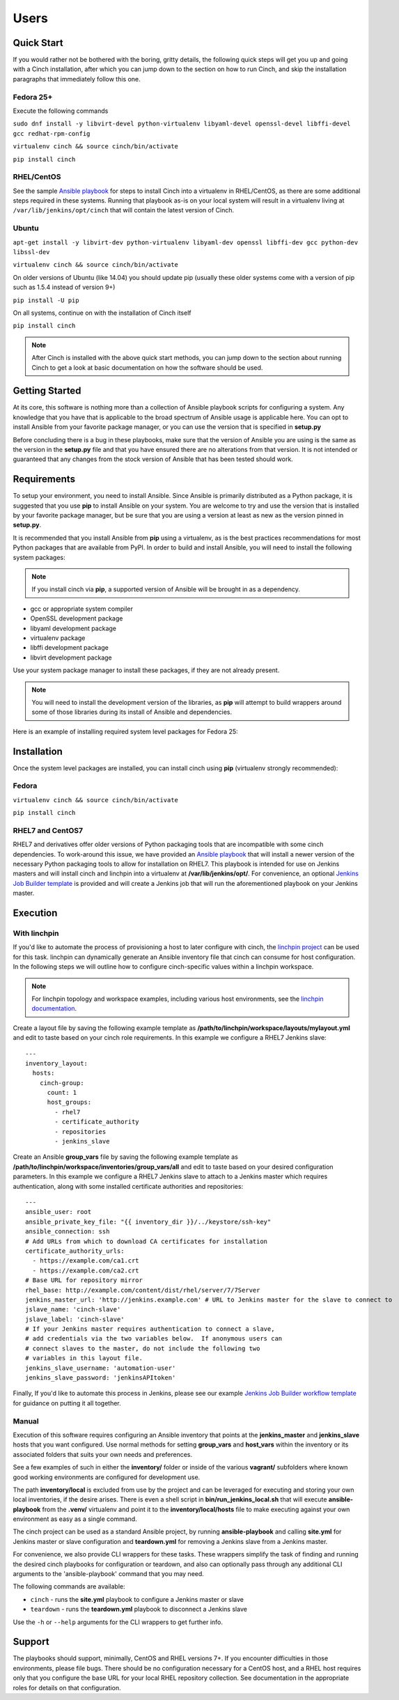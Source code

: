 Users
=====

Quick Start
-----------

If you would rather not be bothered with the boring, gritty details, the
following quick steps will get you up and going with a Cinch installation,
after which you can jump down to the section on how to run Cinch, and skip the
installation paragraphs that immediately follow this one.

Fedora 25+
``````````

Execute the following commands

``sudo dnf install -y libvirt-devel python-virtualenv libyaml-devel
openssl-devel libffi-devel gcc redhat-rpm-config``

``virtualenv cinch && source cinch/bin/activate``

``pip install cinch``

RHEL/CentOS
```````````

See the sample  `Ansible playbook
<https://github.com/RedHatQE/cinch/blob/master/cinch/playbooks/install-rhel7.yml>`_
for steps to install Cinch into a virtualenv in RHEL/CentOS, as there are some
additional steps required in these systems.  Running that playbook as-is on
your local system will result in a virtualenv living at
``/var/lib/jenkins/opt/cinch`` that will contain the latest version of Cinch.

Ubuntu
``````

``apt-get install -y libvirt-dev python-virtualenv libyaml-dev openssl
libffi-dev gcc python-dev libssl-dev``

``virtualenv cinch && source cinch/bin/activate``

On older versions of Ubuntu (like 14.04) you should update pip (usually these
older systems come with a version of pip such as 1.5.4 instead of version 9+)

``pip install -U pip``

On all systems, continue on with the installation of Cinch itself

``pip install cinch``

.. note:: After Cinch is installed with the above quick start methods, you can
          jump down to the section about running Cinch to get a look at basic
          documentation on how the software should be used.

Getting Started
---------------

At its core, this software is nothing more than a collection of Ansible
playbook scripts for configuring a system. Any knowledge that you have that is
applicable to the broad spectrum of Ansible usage is applicable here.  You can
opt to install Ansible from your favorite package manager, or you can use the
version that is specified in **setup.py**

Before concluding there is a bug in these playbooks, make sure that the version
of Ansible you are using is the same as the version in the **setup.py**
file and that you have ensured there are no alterations from that version. It
is not intended or guaranteed that any changes from the stock version of
Ansible that has been tested should work.

Requirements
------------

To setup your environment, you need to install Ansible. Since Ansible is
primarily distributed as a Python package, it is suggested that you use **pip**
to install Ansible on your system. You are welcome to try and use the version
that is installed by your favorite package manager, but be sure that you are
using a version at least as new as the version pinned in **setup.py**.

It is recommended that you install Ansible from **pip** using a virtualenv, as
is the best practices recommendations for most Python packages that are
available from PyPI. In order to build and install Ansible, you will need to
install the following system packages:

.. note::  If you install cinch via **pip**, a supported version of Ansible
 will be brought in as a dependency.

-  gcc or appropriate system compiler
-  OpenSSL development package
-  libyaml development package
-  virtualenv package
-  libffi development package
-  libvirt development package

Use your system package manager to install these packages, if they are not
already present.

.. note::  You will need to install the development version of
 the libraries, as **pip** will attempt to build wrappers around some of those
 libraries during its install of Ansible and dependencies.

Here is an example of installing required system level packages for Fedora 25:


Installation
------------

Once the system level packages are installed, you can install cinch using
**pip** (virtualenv strongly recommended):

Fedora
``````

``virtualenv cinch && source cinch/bin/activate``

``pip install cinch``

RHEL7 and CentOS7
`````````````````

RHEL7 and derivatives offer older versions of Python packaging tools that are
incompatible with some cinch dependencies.  To work-around this issue, we have
provided an `Ansible playbook
<https://github.com/RedHatQE/cinch/blob/master/cinch/playbooks/install-rhel7.yml>`_
that will install a newer version of the necessary Python packaging tools to
allow for installation on RHEL7.  This playbook is intended for use on Jenkins
masters and will install cinch and linchpin into a virtualenv at
**/var/lib/jenkins/opt/**.  For convenience, an optional `Jenkins Job
Builder template
<https://github.com/RedHatQE/cinch/blob/master/jjb/install-rhel7.yaml>`_ is
provided and will create a Jenkins job that will run the aforementioned
playbook on your Jenkins master.

Execution
---------

With linchpin
``````````````

If you'd like to automate the process of provisioning a host to later configure
with cinch, the `linchpin project
<https://github.com/CentOS-PaaS-SIG/linchpin>`_ can be used for this task.
linchpin can dynamically generate an Ansible inventory file that cinch can
consume for host configuration.  In the following steps we will outline how to
configure cinch-specific values within a linchpin workspace.

.. note::  For linchpin topology and workspace examples, including various host
           environments, see the `linchpin documentation
           <https://linchpin.readthedocs.io/en/latest/managing_resources.html>`_.

Create a layout file by saving the following example template as
**/path/to/linchpin/workspace/layouts/mylayout.yml** and edit to taste based on
your cinch role requirements.  In this example we configure a RHEL7 Jenkins
slave::

    ---
    inventory_layout:
      hosts:
        cinch-group:
          count: 1
          host_groups:
            - rhel7
            - certificate_authority
            - repositories
            - jenkins_slave

Create an Ansible **group\_vars** file by saving the following example template
as **/path/to/linchpin/workspace/inventories/group_vars/all** and edit to taste
based on your desired configuration parameters.  In this example we configure a
RHEL7 Jenkins slave to attach to a Jenkins master which requires
authentication, along with some installed certificate authorities and
repositories::

    ---
    ansible_user: root
    ansible_private_key_file: "{{ inventory_dir }}/../keystore/ssh-key"
    ansible_connection: ssh
    # Add URLs from which to download CA certificates for installation
    certificate_authority_urls:
      - https://example.com/ca1.crt
      - https://example.com/ca2.crt
    # Base URL for repository mirror
    rhel_base: http://example.com/content/dist/rhel/server/7/7Server
    jenkins_master_url: 'http://jenkins.example.com' # URL to Jenkins master for the slave to connect to
    jslave_name: 'cinch-slave'
    jslave_label: 'cinch-slave'
    # If your Jenkins master requires authentication to connect a slave,
    # add credentials via the two variables below.  If anonymous users can
    # connect slaves to the master, do not include the following two
    # variables in this layout file.
    jenkins_slave_username: 'automation-user'
    jenkins_slave_password: 'jenkinsAPItoken'

Finally, If you'd like to automate this process in Jenkins, please see our
example `Jenkins Job Builder workflow template
<https://github.com/RedHatQE/cinch/blob/master/jjb/ci-jslave-project-sample.yaml>`_
for guidance on putting it all together.


Manual
``````

Execution of this software requires configuring an Ansible inventory that
points at the **jenkins\_master** and **jenkins\_slave** hosts that you want
configured. Use normal methods for setting **group\_vars** and **host\_vars**
within the inventory or its associated folders that suits your own needs and
preferences.

.. seealso:: While most default settings should be functional, there are lots
             of options configured in the various **default/main.yml** files
             within the various roles folders. Check in those files for more
             details on specific options that can be set and a description of
             what they each mean. *These files are heavily commented, and serve
             as the best source of documentation for the way that cinch
             configures a system.  If you feel the need to modify cinch
             playbooks directly, first check to see if the behavior you want is
             configurable via the provided Ansible variables.*

See a few examples of such in either the **inventory/** folder or inside of the
various **vagrant/** subfolders where known good working environments are
configured for development use.

The path **inventory/local** is excluded from use by the project and can be
leveraged for executing and storing your own local inventories, if the desire
arises. There is even a shell script in **bin/run\_jenkins\_local.sh** that
will execute **ansible-playbook** from the **.venv/** virtualenv and point it
to the **inventory/local/hosts** file to make executing against your own
environment as easy as a single command.

The cinch project can be used as a standard Ansible project, by running
**ansible-playbook** and calling **site.yml** for Jenkins master or slave
configuration and **teardown.yml** for removing a Jenkins slave from a Jenkins
master.

For convenience, we also provide CLI wrappers for these tasks.  These wrappers
simplify the task of finding and running the desired cinch playbooks for
configuration or teardown, and also can optionally pass through any additional
CLI arguments to the 'ansible-playbook' command that you may need.

The following commands are available:

- ``cinch`` - runs the **site.yml** playbook to configure a Jenkins master or
  slave
- ``teardown`` - runs the **teardown.yml** playbook to disconnect a Jenkins
  slave

Use the ``-h`` or ``--help`` arguments for the CLI wrappers to get further
info.


Support
-------

The playbooks should support, minimally, CentOS and RHEL versions 7+.  If you
encounter difficulties in those environments, please file bugs. There should be
no configuration necessary for a CentOS host, and a RHEL host requires only
that you configure the base URL for your local RHEL repository collection. See
documentation in the appropriate roles for details on that configuration.
